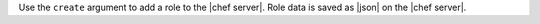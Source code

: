 .. The contents of this file are included in multiple topics.
.. This file describes a command or a sub-command for Knife.
.. This file should not be changed in a way that hinders its ability to appear in multiple documentation sets.


Use the ``create`` argument to add a role to the |chef server|. Role data is saved as |json| on the |chef server|.

